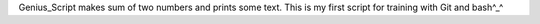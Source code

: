Genius_Script makes sum of two numbers and prints some text. This is my first script for training with Git and bash^_^
